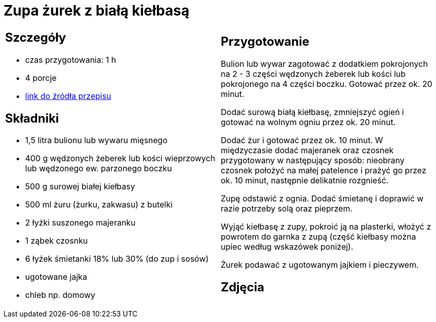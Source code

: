 = Zupa żurek z białą kiełbasą

[cols=".<a,.<a"]
[frame=none]
[grid=none]
|===
|
== Szczegóły
* czas przygotowania: 1 h
* 4 porcje
* https://www.kwestiasmaku.com/kuchnia_polska/wielkanoc/zurek_na_zakwasie/przepis.html[link do źródła przepisu]

== Składniki
* 1,5 litra bulionu lub wywaru mięsnego
* 400 g wędzonych żeberek lub kości wieprzowych lub wędzonego ew. parzonego boczku
* 500 g surowej białej kiełbasy
* 500 ml żuru (żurku, zakwasu) z butelki
* 2 łyżki suszonego majeranku
* 1 ząbek czosnku
* 6 łyżek śmietanki 18% lub 30% (do zup i sosów)
* ugotowane jajka
* chleb np. domowy

|
== Przygotowanie
Bulion lub wywar zagotować z dodatkiem pokrojonych na 2 - 3 części wędzonych żeberek lub kości lub pokrojonego na 4 części boczku. Gotować przez ok. 20 minut.

Dodać surową białą kiełbasę, zmniejszyć ogień i gotować na wolnym ogniu przez ok. 20 minut.

Dodać żur i gotować przez ok. 10 minut. W międzyczasie dodać majeranek oraz czosnek przygotowany w następujący sposób: nieobrany czosnek położyć na małej patelence i prażyć go przez ok. 10 minut, następnie delikatnie rozgnieść.

Zupę odstawić z ognia. Dodać śmietanę i doprawić w razie potrzeby solą oraz pieprzem.

Wyjąć kiełbasę z zupy, pokroić ją na plasterki, włożyć z powrotem do garnka z zupą (część kiełbasy można upiec według wskazówek poniżej).

Żurek podawać z ugotowanym jajkiem i pieczywem.

== Zdjęcia
|===
